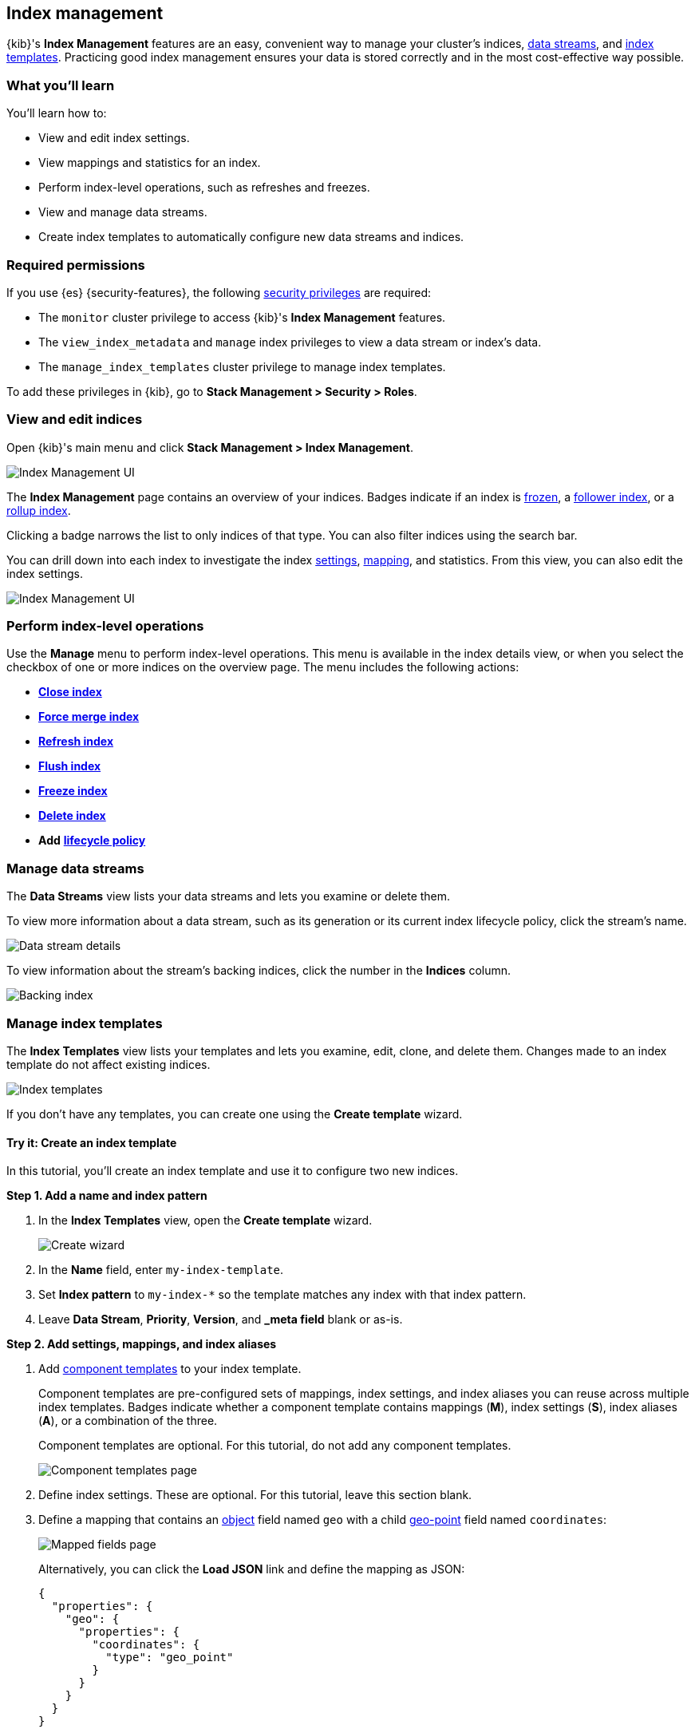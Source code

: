 [role="xpack"]
[[index-mgmt]]
== Index management

{kib}'s *Index Management* features are an easy, convenient way to manage your
cluster's indices, <<data-streams,data streams>>, and <<index-templates,index
templates>>. Practicing good index management ensures your data is stored
correctly and in the most cost-effective way possible.

[discrete]
[[index-mgmt-wyl]]
=== What you'll learn

You'll learn how to:

* View and edit index settings.
* View mappings and statistics for an index.
* Perform index-level operations, such as refreshes and freezes.
* View and manage data streams.
* Create index templates to automatically configure new data streams and indices.

[discrete]
[[index-mgm-req-permissions]]
=== Required permissions

If you use {es} {security-features}, the following
<<security-privileges,security privileges>> are required:

* The `monitor` cluster privilege to access {kib}'s *Index Management* features.
* The `view_index_metadata` and `manage` index privileges to view a data stream
or index's data.
* The `manage_index_templates` cluster privilege to manage index templates.

To add these privileges in {kib}, go to *Stack Management > Security > Roles*.

[discrete]
[[view-edit-indices]]
=== View and edit indices

Open {kib}'s main menu and click *Stack Management > Index Management*.

[role="screenshot"]
image::images/index-mgmt/management_index_labels.png[Index Management UI]

The *Index Management* page contains an overview of your indices.
Badges indicate if an index is <<freeze-index-api,frozen>>, a
<<ccr-put-follow,follower index>>, or a
<<rollup-get-rollup-index-caps,rollup index>>.

Clicking a badge narrows the list to only indices of that type.
You can also filter indices using the search bar.

You can drill down into each index to investigate the index
<<index-modules-settings,settings>>, <<mapping,mapping>>, and statistics.
From this view, you can also edit the index settings.

[role="screenshot"]
image::images/index-mgmt/management_index_details.png[Index Management UI]

[float]
=== Perform index-level operations

Use the *Manage* menu to perform index-level operations. This menu
is available in the index details view, or when you select the checkbox of one or more
indices on the overview page. The menu includes the following actions:

* <<indices-close,*Close index*>>
* <<indices-forcemerge,*Force merge index*>>
* <<indices-refresh,*Refresh index*>>
* <<indices-flush,*Flush index*>>
* <<freeze-index-api,*Freeze index*>>
* <<indices-delete-index,*Delete index*>>
* *Add* <<set-up-lifecycle-policy,*lifecycle policy*>>

[float]
[[manage-data-streams]]
=== Manage data streams

The *Data Streams* view lists your data streams and lets you examine or delete
them.

To view more information about a data stream, such as its generation or its
current index lifecycle policy, click the stream's name.

[role="screenshot"]
image::images/index-mgmt/management_index_data_stream_stats.png[Data stream details]

To view information about the stream's backing indices, click the number in the
*Indices* column.

[role="screenshot"]
image::images/index-mgmt/management_index_data_stream_backing_index.png[Backing index]

[float]
[[manage-index-templates]]
=== Manage index templates

The *Index Templates* view lists your templates and lets you examine,
edit, clone, and delete them. Changes made to an index template do not
affect existing indices.

[role="screenshot"]
image::images/index-mgmt/management-index-templates.png[Index templates]

If you don't have any templates, you can create one using the *Create template*
wizard.

[float]
==== Try it: Create an index template

In this tutorial, you’ll create an index template and use it to configure two
new indices.

*Step 1. Add a name and index pattern*

. In the *Index Templates* view, open the *Create template* wizard.
+
[role="screenshot"]
image::images/index-mgmt/management_index_create_wizard.png[Create wizard]

. In the *Name* field, enter `my-index-template`.

. Set *Index pattern* to `my-index-*` so the template matches any index
with that index pattern.

. Leave *Data Stream*, *Priority*, *Version*, and *_meta field* blank or as-is.

*Step 2. Add settings, mappings, and index aliases*

. Add <<indices-component-template,component templates>> to your index template.
+
Component templates are pre-configured sets of mappings, index settings, and
index aliases you can reuse across multiple index templates. Badges indicate
whether a component template contains mappings (*M*), index settings (*S*),
index aliases (*A*), or a combination of the three.
+
Component templates are optional. For this tutorial, do not add any component
templates.
+
[role="screenshot"]
image::images/index-mgmt/management_index_component_template.png[Component templates page]

. Define index settings. These are optional. For this tutorial, leave this
section blank.

. Define a mapping that contains an <<object,object>> field named `geo` with a
child <<geo-point,geo-point>> field named `coordinates`:
+
[role="screenshot"]
image::images/index-mgmt/management-index-templates-mappings.png[Mapped fields page]
+
Alternatively, you can click the *Load JSON* link and define the mapping as JSON:
+
[source,js]
----
{
  "properties": {
    "geo": {
      "properties": {
        "coordinates": {
          "type": "geo_point"
        }
      }
    }
  }
}
----
// NOTCONSOLE
+
You can create additional mapping configurations in the *Dynamic templates* and
*Advanced options* tabs. For this tutorial, do not create any additional
mappings.

. Define an index alias named `my-index`:
+
[source,js]
----
{
  "my-index": {}
}
----
// NOTCONSOLE

. On the review page, check the summary. If everything looks right, click
*Create template*.

*Step 3. Create new indices*

You’re now ready to create new indices using your index template.

. Index the following documents to create two indices:
`my-index-000001` and `my-index-000002`.
+
[source,console]
----
POST /my-index-000001/_doc
{
  "@timestamp": "2019-05-18T15:57:27.541Z",
  "ip": "225.44.217.191",
  "extension": "jpg",
  "response": "200",
  "geo": {
    "coordinates": {
      "lat": 38.53146222,
      "lon": -121.7864906
    }
  },
  "url": "https://media-for-the-masses.theacademyofperformingartsandscience.org/uploads/charles-fullerton.jpg"
}

POST /my-index-000002/_doc
{
  "@timestamp": "2019-05-20T03:44:20.844Z",
  "ip": "198.247.165.49",
  "extension": "php",
  "response": "200",
  "geo": {
    "coordinates": {
      "lat": 37.13189556,
      "lon": -76.4929875
    }
  },
  "memory": 241720,
  "url": "https://theacademyofperformingartsandscience.org/people/type:astronauts/name:laurel-b-clark/profile"
}
----

. Use the <<indices-get-index,get index API>> to view the configurations for the
new indices. The indices were configured using the index template you created
earlier.
+
[source,console]
--------------------------------------------------
GET /my-index-000001,my-index-000002
--------------------------------------------------
// TEST[continued]
